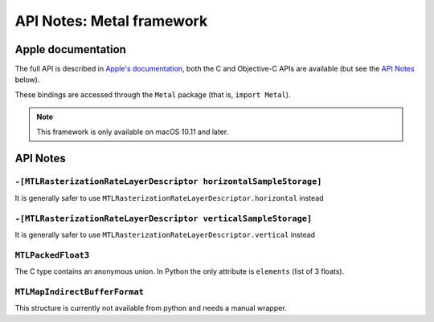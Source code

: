 .. module:: Metal
   :platform: macOS 10.11+
   :synopsis: Bindings for the Metal framework

API Notes: Metal framework
==========================

Apple documentation
-------------------

The full API is described in `Apple's documentation`__, both
the C and Objective-C APIs are available (but see the `API Notes`_ below).

.. __: https://developer.apple.com/documentation/metal/?language=objc

These bindings are accessed through the ``Metal`` package (that is, ``import Metal``).

.. note::

   This framework is only available on macOS 10.11 and later.

API Notes
---------

``-[MTLRasterizationRateLayerDescriptor horizontalSampleStorage]``
..................................................................

It is generally safer to use ``MTLRasterizationRateLayerDescriptor.horizontal`` instead


``-[MTLRasterizationRateLayerDescriptor verticalSampleStorage]``
................................................................

It is generally safer to use ``MTLRasterizationRateLayerDescriptor.vertical`` instead

``MTLPackedFloat3``
...................

The C type contains an anonymous union. In Python the only attribute is
``elements`` (list of 3 floats).

``MTLMapIndirectBufferFormat``
..............................

This structure is currently not available from python and needs a manual wrapper.
